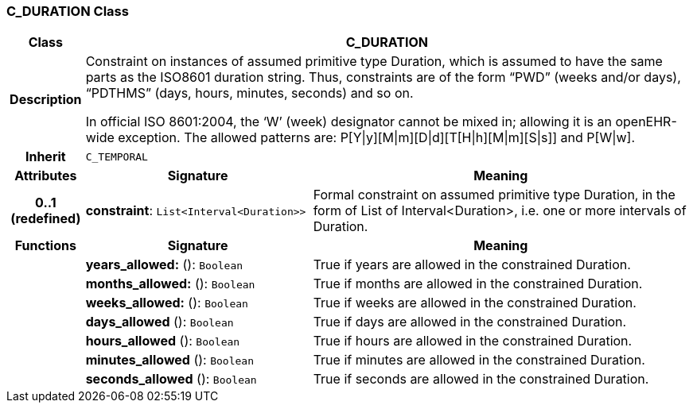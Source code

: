 === C_DURATION Class

[cols="^1,3,5"]
|===
h|*Class*
2+^h|*C_DURATION*

h|*Description*
2+a|Constraint on instances of assumed primitive type Duration, which is assumed to have the same parts as the ISO8601 duration string. Thus, constraints are of the form “PWD” (weeks and/or days), “PDTHMS” (days, hours, minutes, seconds) and so on.

In official ISO 8601:2004, the ‘W’ (week) designator cannot be mixed in; allowing it is an openEHR-wide exception. The allowed patterns are: P[Y&#124;y][M&#124;m][D&#124;d][T[H&#124;h][M&#124;m][S&#124;s]] and P[W&#124;w].

h|*Inherit*
2+|`C_TEMPORAL`

h|*Attributes*
^h|*Signature*
^h|*Meaning*

h|*0..1 +
(redefined)*
|*constraint*: `List<Interval<Duration>>`
a|Formal constraint on assumed primitive type Duration, in the form of List of Interval<Duration>, i.e. one or more intervals of Duration.
h|*Functions*
^h|*Signature*
^h|*Meaning*

h|
|*years_allowed:* (): `Boolean`
a|True if years are allowed in the constrained Duration.

h|
|*months_allowed:* (): `Boolean`
a|True if months are allowed in the constrained Duration.

h|
|*weeks_allowed:* (): `Boolean`
a|True if weeks are allowed in the constrained Duration.

h|
|*days_allowed* (): `Boolean`
a|True if days are allowed in the constrained Duration.

h|
|*hours_allowed* (): `Boolean`
a|True if hours are allowed in the constrained Duration.

h|
|*minutes_allowed* (): `Boolean`
a|True if minutes are allowed in the constrained Duration.

h|
|*seconds_allowed* (): `Boolean`
a|True if seconds are allowed in the constrained Duration.
|===

